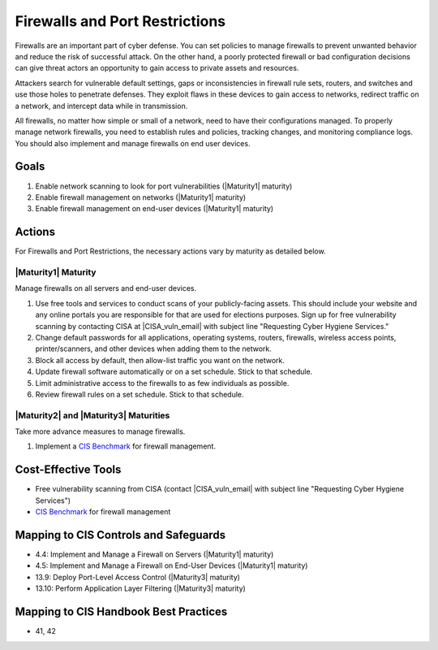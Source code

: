 ..
  Created by: mike garcia
  To: cover firewall protections and port restrictions

.. |bp_title| replace:: Firewalls and Port Restrictions

|bp_title|
----------------------------------------------

Firewalls are an important part of cyber defense. You can set policies to manage firewalls to prevent unwanted behavior and reduce the risk of successful attack. On the other hand, a poorly protected firewall or bad configuration decisions can give threat actors an opportunity to gain access to private assets and resources.

Attackers search for vulnerable default settings, gaps or inconsistencies in firewall rule sets, routers, and switches and use those holes to penetrate defenses. They exploit flaws in these devices to gain access to networks, redirect traffic on a network, and intercept data while in transmission.

All firewalls, no matter how simple or small of a network, need to have their configurations managed. To properly manage network firewalls, you need to establish rules and policies, tracking changes, and monitoring compliance logs. You should also implement and manage firewalls on end user devices.

Goals
**********************************************

#. Enable network scanning to look for port vulnerabilities (|Maturity1| maturity)
#. Enable firewall management on networks (|Maturity1| maturity)
#. Enable firewall management on end-user devices (|Maturity1| maturity)

Actions
**********************************************

For |bp_title|, the necessary actions vary by maturity as detailed below.

.. _firewalls-ports-maturity-one:

|Maturity1| Maturity
&&&&&&&&&&&&&&&&&&&&&&&&&&&&&&&&&&&&&&&&&&&&&&

Manage firewalls on all servers and end-user devices.

#. Use free tools and services to conduct scans of your publicly-facing assets. This should include your website and any online portals you are responsible for that are used for elections purposes. Sign up for free vulnerability scanning by contacting CISA at |CISA_vuln_email| with subject line "Requesting Cyber Hygiene Services."
#. Change default passwords for all applications, operating systems, routers, firewalls, wireless access points, printer/scanners, and other devices when adding them to the network.
#. Block all access by default, then allow-list traffic you want on the network.
#. Update firewall software automatically or on a set schedule. Stick to that schedule.
#. Limit administrative access to the firewalls to as few individuals as possible.
#. Review firewall rules on a set schedule. Stick to that schedule.

.. _firewalls-ports-maturity-two-three:

|Maturity2| and |Maturity3| Maturities
&&&&&&&&&&&&&&&&&&&&&&&&&&&&&&&&&&&&&&&&&&&&&&

Take more advance measures to manage firewalls.

#. Implement a `CIS Benchmark`_ for firewall management.

Cost-Effective Tools
**********************************************

* Free vulnerability scanning from CISA (contact |CISA_vuln_email| with subject line "Requesting Cyber Hygiene Services")
* `CIS Benchmark`_ for firewall management

Mapping to CIS Controls and Safeguards
**********************************************

* 4.4: Implement and Manage a Firewall on Servers (|Maturity1| maturity)
* 4.5: Implement and Manage a Firewall on End-User Devices (|Maturity1| maturity)
* 13.9: Deploy Port-Level Access Control (|Maturity3| maturity)
* 13.10: Perform Application Layer Filtering (|Maturity3| maturity)

Mapping to CIS Handbook Best Practices
****************************************

* 41, 42

.. _CIS Benchmark: https://www.cisecurity.org/cis-benchmarks/
